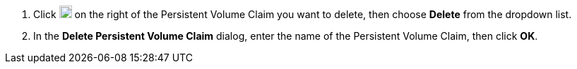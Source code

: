 . Click image:/images/ks-qkcp/zh/icons/more.svg[more,18,18] on the right of the Persistent Volume Claim you want to delete, then choose **Delete** from the dropdown list.

. In the **Delete Persistent Volume Claim** dialog, enter the name of the Persistent Volume Claim, then click **OK**.
